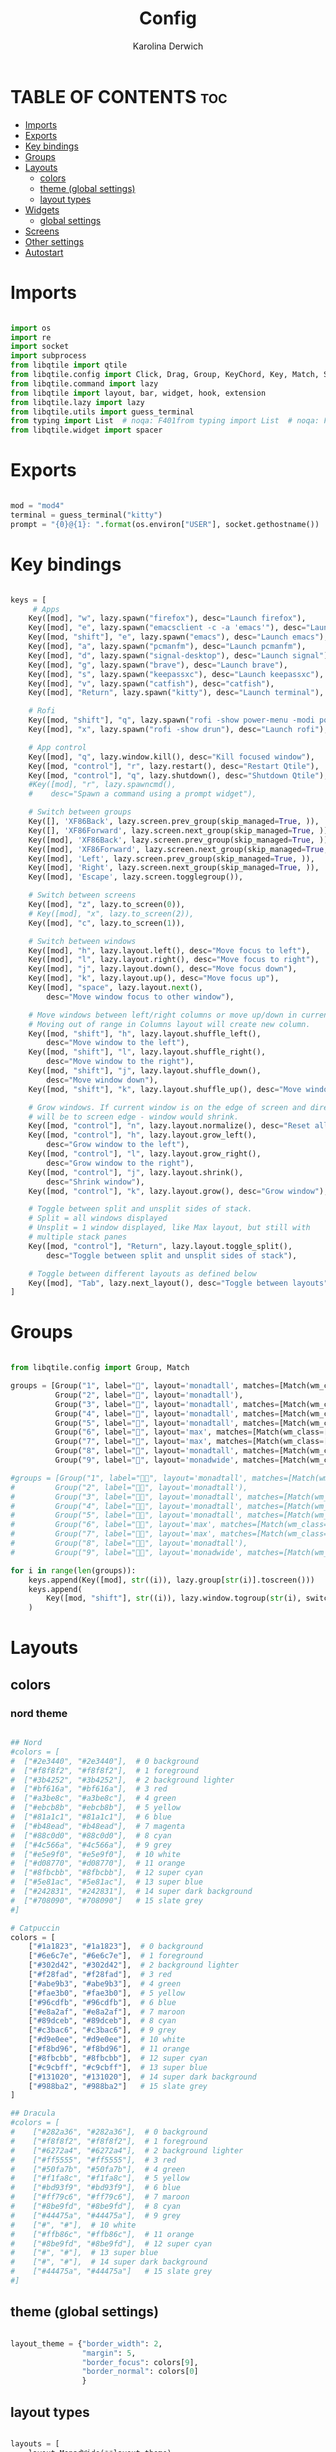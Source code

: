 #+TITLE: Config
#+AUTHOR: Karolina Derwich
#+PROPERTY: header-args :tangle config.py

* TABLE OF CONTENTS :toc:
- [[#imports][Imports]]
- [[#exports][Exports]]
- [[#key-bindings][Key bindings]]
- [[#groups][Groups]]
- [[#layouts][Layouts]]
  - [[#colors][colors]]
  - [[#theme-global-settings][theme (global settings)]]
  - [[#layout-types][layout types]]
- [[#widgets][Widgets]]
  - [[#global-settings][global settings]]
- [[#screens][Screens]]
- [[#other-settings][Other settings]]
- [[#autostart][Autostart]]

* Imports
#+BEGIN_SRC python

import os
import re
import socket
import subprocess
from libqtile import qtile
from libqtile.config import Click, Drag, Group, KeyChord, Key, Match, Screen
from libqtile.command import lazy
from libqtile import layout, bar, widget, hook, extension
from libqtile.lazy import lazy
from libqtile.utils import guess_terminal
from typing import List  # noqa: F401from typing import List  # noqa: F401
from libqtile.widget import spacer

#+END_SRC

* Exports

#+BEGIN_SRC python

mod = "mod4"
terminal = guess_terminal("kitty")
prompt = "{0}@{1}: ".format(os.environ["USER"], socket.gethostname())

#+END_SRC

* Key bindings

#+BEGIN_SRC python

keys = [
     # Apps
    Key([mod], "w", lazy.spawn("firefox"), desc="Launch firefox"),
    Key([mod], "e", lazy.spawn("emacsclient -c -a 'emacs'"), desc="Launch emacsclient"),
    Key([mod, "shift"], "e", lazy.spawn("emacs"), desc="Launch emacs"),
    Key([mod], "a", lazy.spawn("pcmanfm"), desc="Launch pcmanfm"),
    Key([mod], "d", lazy.spawn("signal-desktop"), desc="Launch signal"),
    Key([mod], "g", lazy.spawn("brave"), desc="Launch brave"),
    Key([mod], "s", lazy.spawn("keepassxc"), desc="Launch keepassxc"),
    Key([mod], "v", lazy.spawn("catfish"), desc="catfish"),
    Key([mod], "Return", lazy.spawn("kitty"), desc="Launch terminal"),

    # Rofi
    Key([mod, "shift"], "q", lazy.spawn("rofi -show power-menu -modi power-menu:~/.config/rofi/modules/rofi-power-menu"), desc="Rofi Power Menu"),
    Key([mod], "x", lazy.spawn("rofi -show drun"), desc="Launch rofi"),

    # App control
    Key([mod], "q", lazy.window.kill(), desc="Kill focused window"),
    Key([mod, "control"], "r", lazy.restart(), desc="Restart Qtile"),
    Key([mod, "control"], "q", lazy.shutdown(), desc="Shutdown Qtile"),
    #Key([mod], "r", lazy.spawncmd(),
    #    desc="Spawn a command using a prompt widget"),

    # Switch between groups
    Key([], 'XF86Back', lazy.screen.prev_group(skip_managed=True, )),
    Key([], 'XF86Forward', lazy.screen.next_group(skip_managed=True, )),
    Key([mod], 'XF86Back', lazy.screen.prev_group(skip_managed=True, )),
    Key([mod], 'XF86Forward', lazy.screen.next_group(skip_managed=True, )),
    Key([mod], 'Left', lazy.screen.prev_group(skip_managed=True, )),
    Key([mod], 'Right', lazy.screen.next_group(skip_managed=True, )),
    Key([mod], 'Escape', lazy.screen.togglegroup()),

    # Switch between screens
    Key([mod], "z", lazy.to_screen(0)),
    # Key([mod], "x", lazy.to_screen(2)),
    Key([mod], "c", lazy.to_screen(1)),

    # Switch between windows
    Key([mod], "h", lazy.layout.left(), desc="Move focus to left"),
    Key([mod], "l", lazy.layout.right(), desc="Move focus to right"),
    Key([mod], "j", lazy.layout.down(), desc="Move focus down"),
    Key([mod], "k", lazy.layout.up(), desc="Move focus up"),
    Key([mod], "space", lazy.layout.next(),
        desc="Move window focus to other window"),

    # Move windows between left/right columns or move up/down in current stack.
    # Moving out of range in Columns layout will create new column.
    Key([mod, "shift"], "h", lazy.layout.shuffle_left(),
        desc="Move window to the left"),
    Key([mod, "shift"], "l", lazy.layout.shuffle_right(),
        desc="Move window to the right"),
    Key([mod, "shift"], "j", lazy.layout.shuffle_down(),
        desc="Move window down"),
    Key([mod, "shift"], "k", lazy.layout.shuffle_up(), desc="Move window up"),

    # Grow windows. If current window is on the edge of screen and direction
    # will be to screen edge - window would shrink.
    Key([mod, "control"], "n", lazy.layout.normalize(), desc="Reset all window sizes"),
    Key([mod, "control"], "h", lazy.layout.grow_left(),
        desc="Grow window to the left"),
    Key([mod, "control"], "l", lazy.layout.grow_right(),
        desc="Grow window to the right"),
    Key([mod, "control"], "j", lazy.layout.shrink(),
        desc="Shrink window"),
    Key([mod, "control"], "k", lazy.layout.grow(), desc="Grow window"),

    # Toggle between split and unsplit sides of stack.
    # Split = all windows displayed
    # Unsplit = 1 window displayed, like Max layout, but still with
    # multiple stack panes
    Key([mod, "control"], "Return", lazy.layout.toggle_split(),
        desc="Toggle between split and unsplit sides of stack"),

    # Toggle between different layouts as defined below
    Key([mod], "Tab", lazy.next_layout(), desc="Toggle between layouts"),
]

#+END_SRC

* Groups

#+BEGIN_SRC python

from libqtile.config import Group, Match

groups = [Group("1", label="", layout='monadtall', matches=[Match(wm_class=["signal", "discord", "teams"])]),
          Group("2", label="", layout='monadtall'),
          Group("3", label="", layout='monadtall', matches=[Match(wm_class=["emacs"])]),
          Group("4", label="", layout='monadtall', matches=[Match(wm_class=["kitty", "alacritty", "termite"])]),
          Group("5", label="", layout='monadtall', matches=[Match(wm_class=["pcmanfm", "calibre", "catfish"])]),
          Group("6", label="", layout='max', matches=[Match(wm_class=["steam", "lutris", "heroic"])]),
          Group("7", label="", layout='max', matches=[Match(wm_class=["virt-manager", "gimp"])]),
          Group("8", label="", layout='monadtall', matches=[Match(wm_class=["deadbeef"])]),
          Group("9", label="", layout='monadwide', matches=[Match(wm_class=["vlc", "mpv"])])]

#groups = [Group("1", label="", layout='monadtall', matches=[Match(wm_class=["signal", "discord", "teams"])]),
#         Group("2", label="", layout='monadtall'),
#         Group("3", label="", layout='monadtall', matches=[Match(wm_class=["emacs"])]),
#         Group("4", label="", layout='monadtall', matches=[Match(wm_class=["kitty"])]),
#         Group("5", label="", layout='monadtall', matches=[Match(wm_class=["pcmanfm", "calibre", "catfish"])]),
#         Group("6", label="", layout='max', matches=[Match(wm_class=["steam", "lutris", "heroic"])]),
#         Group("7", label="", layout='max', matches=[Match(wm_class=["virt-manager", "gimp"])]),
#         Group("8", label="", layout='monadtall'),
#         Group("9", label="", layout='monadwide', matches=[Match(wm_class=["qutebrowser"])])]

for i in range(len(groups)):
    keys.append(Key([mod], str((i)), lazy.group[str(i)].toscreen()))
    keys.append(
        Key([mod, "shift"], str((i)), lazy.window.togroup(str(i), switch_group=True))
    )

    #+END_SRC

* Layouts
** colors
*** nord theme

#+BEGIN_SRC python

## Nord
#colors = [
#  ["#2e3440", "#2e3440"],  # 0 background
#  ["#f8f8f2", "#f8f8f2"],  # 1 foreground
#  ["#3b4252", "#3b4252"],  # 2 background lighter
#  ["#bf616a", "#bf616a"],  # 3 red
#  ["#a3be8c", "#a3be8c"],  # 4 green
#  ["#ebcb8b", "#ebcb8b"],  # 5 yellow
#  ["#81a1c1", "#81a1c1"],  # 6 blue
#  ["#b48ead", "#b48ead"],  # 7 magenta
#  ["#88c0d0", "#88c0d0"],  # 8 cyan
#  ["#4c566a", "#4c566a"],  # 9 grey
#  ["#e5e9f0", "#e5e9f0"],  # 10 white
#  ["#d08770", "#d08770"],  # 11 orange
#  ["#8fbcbb", "#8fbcbb"],  # 12 super cyan
#  ["#5e81ac", "#5e81ac"],  # 13 super blue
#  ["#242831", "#242831"],  # 14 super dark background
#  ["#708090", "#708090"]   # 15 slate grey
#]

# Catpuccin
colors = [
    ["#1a1823", "#1a1823"],  # 0 background
    ["#6e6c7e", "#6e6c7e"],  # 1 foreground
    ["#302d42", "#302d42"],  # 2 background lighter
    ["#f28fad", "#f28fad"],  # 3 red
    ["#abe9b3", "#abe9b3"],  # 4 green
    ["#fae3b0", "#fae3b0"],  # 5 yellow
    ["#96cdfb", "#96cdfb"],  # 6 blue
    ["#e8a2af", "#e8a2af"],  # 7 maroon
    ["#89dceb", "#89dceb"],  # 8 cyan
    ["#c3bac6", "#c3bac6"],  # 9 grey
    ["#d9e0ee", "#d9e0ee"],  # 10 white
    ["#f8bd96", "#f8bd96"],  # 11 orange
    ["#8fbcbb", "#8fbcbb"],  # 12 super cyan
    ["#c9cbff", "#c9cbff"],  # 13 super blue
    ["#131020", "#131020"],  # 14 super dark background
    ["#988ba2", "#988ba2"]   # 15 slate grey
]

## Dracula
#colors = [
#    ["#282a36", "#282a36"],  # 0 background
#    ["#f8f8f2", "#f8f8f2"],  # 1 foreground
#    ["#6272a4", "#6272a4"],  # 2 background lighter
#    ["#ff5555", "#ff5555"],  # 3 red
#    ["#50fa7b", "#50fa7b"],  # 4 green
#    ["#f1fa8c", "#f1fa8c"],  # 5 yellow
#    ["#bd93f9", "#bd93f9"],  # 6 blue
#    ["#ff79c6", "#ff79c6"],  # 7 maroon
#    ["#8be9fd", "#8be9fd"],  # 8 cyan
#    ["#44475a", "#44475a"],  # 9 grey
#    ["#", "#"],  # 10 white
#    ["#ffb86c", "#ffb86c"],  # 11 orange
#    ["#8be9fd", "#8be9fd"],  # 12 super cyan
#    ["#", "#"],  # 13 super blue
#    ["#", "#"],  # 14 super dark background
#    ["#44475a", "#44475a"]   # 15 slate grey
#]

#+END_SRC

** theme (global settings)

#+BEGIN_SRC python

layout_theme = {"border_width": 2,
                "margin": 5,
                "border_focus": colors[9],
                "border_normal": colors[0]
                }

#+END_SRC

** layout types

#+BEGIN_SRC python

layouts = [
    layout.MonadWide(**layout_theme),
    layout.MonadTall(**layout_theme),
    layout.Max(**layout_theme),
    layout.Floating(**layout_theme)
]

#+END_SRC

* Widgets
** global settings

#+BEGIN_SRC python

widget_defaults = dict(
    font='CozetteVector Bold',
    fontsize=11,
    padding=5,
    foreground = colors[15],
    background = colors[0]
    )

extension_defaults = widget_defaults.copy()

#+END_SRC

* Screens

#+BEGIN_SRC python

screens = [
  Screen(
        top=bar.Bar(
            [
              widget.Sep(
                       linewidth = 0,
                       padding = 6,
                       ),
              widget.GroupBox(
                       fontsize = 20,
                       font='CozetteVector Bold',
                       margin_y = 3,
                       margin_x = 0,
                       padding_y = 5,
                       padding_x = 3,
                       borderwidth = 3,
                       inactive = colors[2],
                       active = colors[15],
                       rounded = False,
                       highlight_color = colors[9],
                       highlight_method = "line",
                       this_current_screen_border = colors[15],
                       this_screen_border = colors[15],
                       other_current_screen_border = colors[15],
                       other_screen_border = colors[9],
                       foreground = colors[15],
                       background = colors[0]
                       ),
              widget.Sep(
                       linewidth = 0,
                       padding = 5,
                       ),
              widget.Prompt(
                       prompt = prompt,
                       padding = 6,
                       ),
              widget.Sep(
                       linewidth = 0,
                       padding = 5,
                       ),
              widget.WindowName(
                       padding = 5,
                       fontsize = 10
                       ),
              widget.Sep(
                       linewidth = 0,
                       padding = 5,
                       ),
              widget.Systray(),
              widget.Sep(
                       linewidth = 0,
                       padding = 5,
                       ),
              widget.TextBox(
                       text = "|",
                       fontsize = 12,
                       foreground = colors[2],
                       ),
              widget.Net(
                       interface = "wlo1",
                       format = '{down} ↓↑ {up}',
                       padding = 5,
                       ),
              widget.Sep(
                       linewidth = 0,
                       padding = 5,
                       ),
              widget.TextBox(
                       text = "|",
                       fontsize = 12,
                       foreground = colors[2],
                       ),
              widget.Memory(
                       mouse_callbacks = {'Button1': lambda: qtile.cmd_spawn(terminal + ' -e bpytop')},
                       padding = 5
                       ),
              widget.Sep(
                       linewidth = 0,
                       padding = 5,
                       ),
              widget.TextBox(
                       text = "|",
                       fontsize = 12,
                       foreground = colors[2],
                       ),
              widget.CPU(
                       padding = 5
                       ),
              widget.Sep(
                       linewidth = 0,
                       padding = 5,
                       ),
              widget.TextBox(
                       text = "|",
                       fontsize = 12,
                       foreground = colors[2],
                       ),
              widget.Wttr(
                       padding = 5,
                       location={'Pleszew': 'Pleszew'},
                       # mouse_callbacks = {'Button1': lambda: qtile.cmd_spawn(terminal + ' -e curl wttr.in/pleszew')}
                       ),
              widget.Sep(
                       linewidth = 0,
                       padding = 5,
                       ),
              widget.TextBox(
                       text = "|",
                       fontsize = 12,
                       foreground = colors[2],
                       ),
              widget.Clock(
                       format = "%d.%m.%y - %H:%M "
                       ),
              widget.Sep(
                       linewidth = 0,
                       padding = 5,
                       ),
              widget.CurrentLayoutIcon(
                       custom_icon_paths = [os.path.expanduser("~/.config/qtile/icons")],
                       padding = 5,
                       scale = 0.7
                       ),
              widget.Sep(
                       linewidth = 0,
                       padding = 5,
                       ),
              widget.Notify(foreground="FF0000", fontsize=18, font="Anonymous Pro"),
            ], 24, ), ),
    Screen(
        top=bar.Bar(
            [
              widget.Sep(
                       linewidth = 0,
                       padding = 6,
                       ),
              widget.GroupBox(
                       fontsize = 20,
                       margin_y = 3,
                       margin_x = 0,
                       padding_y = 5,
                       padding_x = 3,
                       borderwidth = 3,
                       inactive = colors[2],
                       active = colors[15],
                       rounded = False,
                       highlight_color = colors[9],
                       highlight_method = "line",
                       this_current_screen_border = colors[15],
                       this_screen_border = colors[15],
                       other_current_screen_border = colors[15],
                       other_screen_border = colors[9],
                       foreground = colors[15],
                       background = colors[0]
                       ),
              widget.Sep(
                       linewidth = 0,
                       padding = 5,
                       ),
              widget.WindowName(
                       padding = 5,
                       fontsize = 10
                       ),
              widget.Sep(
                       linewidth = 0,
                       padding = 5,
                       ),
              widget.Spacer(
                       length = bar.STRETCH
                       ),
              widget.Sep(
                       linewidth = 0,
                       padding = 5,
                       ),
              widget.TextBox(
                       text = "|",
                       fontsize = 12,
                       foreground = colors[2],
                       ),
              widget.Clock(
                       format = "%d.%m.%y - %H:%M "
                       ),
              widget.Sep(
                       linewidth = 0,
                       padding = 5,
                       ),
              widget.CurrentLayoutIcon(
                       custom_icon_paths = [os.path.expanduser("~/.config/qtile/icons")],
                       padding = 5,
                       scale = 0.7
                       ),
              widget.Sep(
                       linewidth = 0,
                       padding = 5,
                       )
                ], 24), ),
    Screen(
        top=bar.Bar(
            [
              widget.Sep(
                       linewidth = 0,
                       padding = 6,
                       ),
              widget.GroupBox(
                       fontsize = 20,
                       margin_y = 3,
                       margin_x = 0,
                       padding_y = 5,
                       padding_x = 3,
                       borderwidth = 3,
                       inactive = colors[2],
                       active = colors[15],
                       rounded = False,
                       highlight_color = colors[9],
                       highlight_method = "line",
                       this_current_screen_border = colors[15],
                       this_screen_border = colors[15],
                       other_current_screen_border = colors[15],
                       other_screen_border = colors[9],
                       foreground = colors[15],
                       background = colors[0]
                       ),
              widget.Sep(
                       linewidth = 0,
                       padding = 5,
                       ),
              widget.WindowName(
                       padding = 5,
                       fontsize = 10
                       ),
              widget.Sep(
                       linewidth = 0,
                       padding = 5,
                       ),
              widget.Spacer(
                       length = bar.STRETCH
                       ),
              widget.Sep(
                       linewidth = 0,
                       padding = 5,
                       ),
              widget.TextBox(
                       text = "|",
                       fontsize = 12,
                       foreground = colors[2],
                       ),
              widget.Clock(
                       format = "%d.%m.%y - %H:%M "
                       ),
              widget.Sep(
                       linewidth = 0,
                       padding = 5,
                       ),
              widget.CurrentLayoutIcon(
                       custom_icon_paths = [os.path.expanduser("~/.config/qtile/icons")],
                       padding = 5,
                       scale = 0.7
                       ),
              widget.Sep(
                       linewidth = 0,
                       padding = 5,
                       )
                ], 24), ),
]

#+END_SRC

#+RESULTS:

* Other settings
#+BEGIN_SRC python

def window_to_prev_group(qtile):
    if qtile.currentWindow is not None:
        i = qtile.groups.index(qtile.currentGroup)
        qtile.currentWindow.togroup(qtile.groups[i - 1].name)

def window_to_next_group(qtile):
    if qtile.currentWindow is not None:
        i = qtile.groups.index(qtile.currentGroup)
        qtile.currentWindow.togroup(qtile.groups[i + 1].name)

def window_to_previous_screen(qtile):
    i = qtile.screens.index(qtile.current_screen)
    if i != 0:
        group = qtile.screens[i - 1].group.name
        qtile.current_window.togroup(group)

def window_to_next_screen(qtile):
    i = qtile.screens.index(qtile.current_screen)
    if i + 1 != len(qtile.screens):
        group = qtile.screens[i + 1].group.name
        qtile.current_window.togroup(group)

def switch_screens(qtile):
    i = qtile.screens.index(qtile.current_screen)
    group = qtile.screens[i - 1].group
    qtile.current_screen.set_group(group)

dgroups_key_binder = None
dgroups_app_rules = []  # type: List
follow_mouse_focus = False
bring_front_click = False
cursor_warp = False
floating_layout = layout.Floating(float_rules=[
    # Run the utility of `xprop` to see the wm class and name of an X client.
    *layout.Floating.default_float_rules,
    Match(wm_class='confirmreset'),  # gitk
    Match(wm_class='makebranch'),  # gitk
    Match(wm_class='maketag'),  # gitk
    Match(wm_class='ssh-askpass'),  # ssh-askpass
    Match(wm_class='notification'),
    Match(title='branchdialog'),  # gitk
    Match(title='pinentry'),  # GPG key password entry
])
auto_fullscreen = True
focus_on_window_activation = "smart"
reconfigure_screens = True

# If things like steam games want to auto-minimize themselves when losing
# focus, should we respect this or not?
auto_minimize = True

#+END_SRC

* Autostart

#+BEGIN_SRC python

@hook.subscribe.startup_once
def autostart():
    qtile.cmd_spawn("nitrogen --restore")
    qtile.cmd_spawn("picom --config ~/.config/picom/picom.conf")
    qtile.cmd_spawn("udiskie -a")
    qtile.cmd_spawn("xrandr --output eDP1 --off --output DP1 --mode 1280x1024 --pos 1920x0 --rotate normal --output HDMI1 --off --output VIRTUAL1 --off --output HDMI-1-0 --primary --mode 1920x1080 --pos 0x0 --rotate normal --output DP-1-0 --off --output DP-1-1 --off")
    qtile.cmd_spawn("nm-applet")
    qtile.cmd_spawn("volumeicon")
    qtile.cmd_spawn("/usr/bin/emacs --daemon")

    for p in processes:
        subprocess.Popen(p)

# XXX: Gasp! We're lying here. In fact, nobody really uses or cares about this
# string besides java UI toolkits; you can see several discussions on the
# mailing lists, GitHub issues, and other WM documentation that suggest setting
# this string if your java app doesn't work correctly. We may as well just lie
# and say that we're a working one by default.
#
# We choose LG3D to maximize irony: it is a 3D non-reparenting WM written in
# java that happens to be on java's whitelist.
wmname = "LG3D"

#+END_SRC
